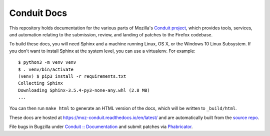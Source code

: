 ############
Conduit Docs
############

This repository holds documentation for the various parts of Mozilla's
`Conduit project
<https://wiki.mozilla.org/EngineeringProductivity/Projects/Conduit>`_,
which provides tools, services, and automation relating to the
submission, review, and landing of patches to the Firefox codebase.

To build these docs, you will need Sphinx and a machine running Linux,
OS X, or the Windows 10 Linux Subsystem.  If you don't want to install
Sphinx at the system level, you can use a virtualenv.  For example::

  $ python3 -m venv venv
  $ . venv/bin/activate
  (venv) $ pip3 install -r requirements.txt
  Collecting Sphinx
  Downloading Sphinx-3.5.4-py3-none-any.whl (2.8 MB)
  ...

You can then run ``make html`` to generate an HTML version of the
docs, which will be written to ``_build/html``.

These docs are hosted at https://moz-conduit.readthedocs.io/en/latest/
and are automatically built from the `source repo
<https://github.com/mozilla-conduit/conduit-docs>`_.

File bugs in Bugzilla under `Conduit :: Documentation
<https://bugzilla.mozilla.org/enter_bug.cgi?product=Conduit&component=Documentation>`_
and submit patches via `Phabricator <https://phabricator.services.mozilla.com>`_.
